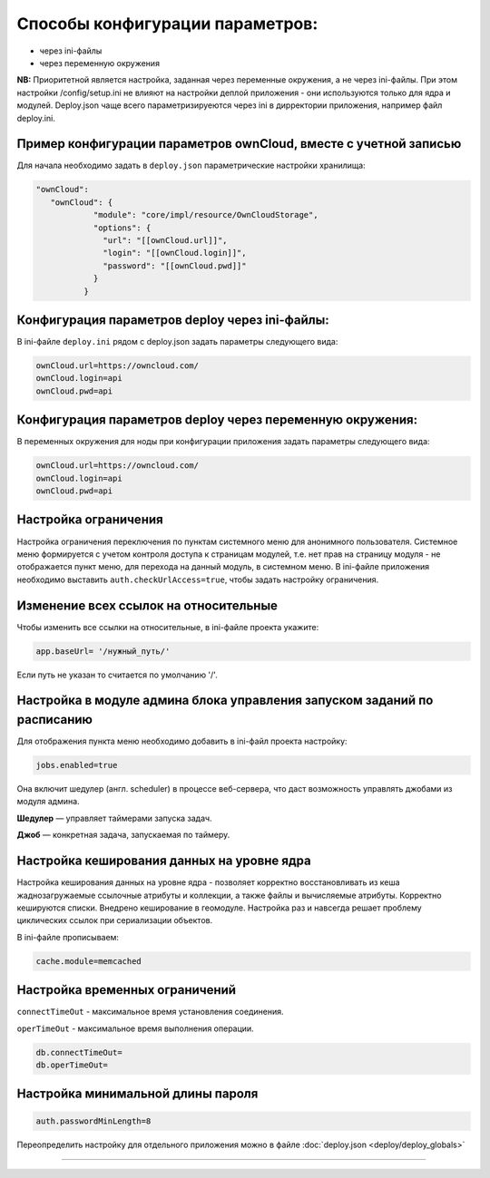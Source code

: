 Способы конфигурации параметров:
================================


* через ini-файлы
* через переменную окружения

**NB:** Приоритетной является настройка, заданная через переменные окружения, а не через ini-файлы.
При этом настройки /config/setup.ini не влияют на настройки деплой приложения - они используются только для ядра и модулей. 
Deploy.json чаще всего параметризируеются через ini в дирректории приложения, например файл deploy.ini.

Пример конфигурации параметров ownCloud, вместе с учетной записью
-----------------------------------------------------------------

Для начала необходимо задать в ``deploy.json`` параметрические настройки хранилища:

.. code-block:: text

   "ownCloud": 
      "ownCloud": {
               "module": "core/impl/resource/OwnCloudStorage",
               "options": {
                 "url": "[[ownCloud.url]]",
                 "login": "[[ownCloud.login]]",
                 "password": "[[ownCloud.pwd]]"
               }
             }

Конфигурация параметров deploy через ini-файлы:
-----------------------------------------------

В ini-файле ``deploy.ini`` рядом c deploy.json задать параметры следующего вида:

.. code-block:: ini

   ownCloud.url=https://owncloud.com/
   ownCloud.login=api
   ownCloud.pwd=api

Конфигурация параметров deploy через переменную окружения:
----------------------------------------------------------

В переменных окружения для ноды при конфигурации приложения задать параметры следующего вида:

.. code-block:: ini

   ownCloud.url=https://owncloud.com/
   ownCloud.login=api
   ownCloud.pwd=api

Настройка ограничения
---------------------

Настройка ограничения переключения по пунктам системного меню для анонимного пользователя. Системное меню формируется с учетом контроля доступа к страницам модулей, т.е. нет прав на страницу модуля - не отображается пункт меню, для перехода на данный модуль, в системном меню. В ini-файле приложения необходимо выставить ``auth.checkUrlAccess=true``, чтобы задать настройку ограничения. 

Изменение всех ссылок на относительные
--------------------------------------

Чтобы изменить все ссылки на относительные, в ini-файле проекта укажите:

.. code-block:: ini

   app.baseUrl= '/нужный_путь/'

Если путь не указан то считается по умолчанию '/'.

Настройка в модуле админа блока управления запуском заданий по расписанию
-------------------------------------------------------------------------

Для отображения пункта меню необходимо добавить в ini-файл проекта настройку:

.. code-block:: ini

   jobs.enabled=true

Она включит шедулер (англ. scheduler) в процессе веб-сервера, что даст возможность управлять джобами из модуля админа.

**Шедулер** — управляет таймерами запуска задач.

**Джоб** — конкретная задача, запускаемая по таймеру.

Настройка кеширования данных на уровне ядра
-------------------------------------------

Настройка кеширования данных на уровне ядра - позволяет корректно восстановливать из кеша жаднозагружаемые ссылочные атрибуты и коллекции, а также файлы и вычисляемые атрибуты. Корректно кешируются списки. Внедрено кеширование в геомодуле. Настройка раз и навсегда решает проблему циклических ссылок при сериализации объектов.

В ini-файле прописываем:

.. code-block:: ini

   cache.module=memcached

Настройка временных ограничений
-------------------------------

``connectTimeOut`` - максимальное время установления соединения.

``operTimeOut`` - максимальное время выполнения операции.

.. code-block:: ini

   db.connectTimeOut=
   db.operTimeOut=

Настройка минимальной длины пароля
----------------------------------

.. code-block:: ini

   auth.passwordMinLength=8

Переопределить настройку для отдельного приложения можно в файле :doc:`deploy.json <deploy/deploy_globals>`



----
